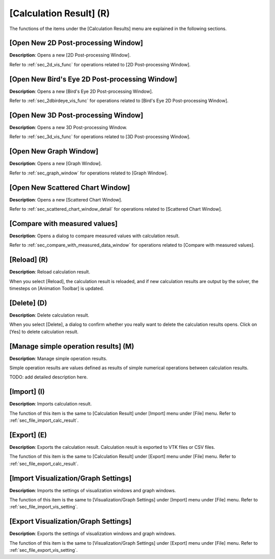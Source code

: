 [Calculation Result] (R)
=========================

The functions of the items under the [Calculation Results] menu are
explained in the following sections.

[Open New 2D Post-processing Window]
---------------------------------------

**Description**: Opens a new [2D Post-processing Window].

Refer to :ref:`sec_2d_vis_func` for operations related to [2D Post-processing
Window].

[Open New Bird's Eye 2D Post-processing Window]
----------------------------------------------------

**Description**: Opens a new [Bird's Eye 2D Post-processing Window].

Refer to :ref:`sec_2dbirdeye_vis_func` for operations related to [Bird's Eye 2D
Post-processing Window].

[Open New 3D Post-processing Window]
----------------------------------------

**Description**: Opens a new 3D Post-processing Window.

Refer to :ref:`sec_3d_vis_func` for operations related to [3D Post-processing
Window].

[Open New Graph Window]
--------------------------

**Description**: Opens a new [Graph Window].

Refer to :ref:`sec_graph_window` for operations related to [Graph Window].

[Open New Scattered Chart Window]
------------------------------------

**Description**: Opens a new [Scattered Chart Window].

Refer to :ref:`sec_scattered_chart_window_detail` for operations related to
[Scattered Chart Window].

[Compare with measured values]
--------------------------------

**Description**: Opens a dialog to compare measured values with calculation
result.

Refer to :ref:`sec_compare_with_measured_data_window` for operations related to [Compare with measured
values].

[Reload] (R)
--------------

**Description**: Reload calculation result.

When you select [Reload], the calculation result is reloaded, and if new
calculation results are output by the solver, the timesteps on
[Animation Toolbar] is updated.

[Delete] (D)
---------------

**Description**: Delete calculation result.

When you select [Delete], a dialog to confirm whether you really want to
delete the calculation results opens. Click on [Yes] to delete
calculation result.

.. _sec_manage_simple_operation_results:

[Manage simple operation results] (M)
-----------------------------------------------

**Description**: Manage simple operation results.

Simple operation results are values defined as results of
simple numerical operations between calculation results.

TODO: add detailed description here.

[Import] (I)
--------------

**Description**: Imports calculation result.

The function of this item is the same to [Calculation Result] under
[Import] menu under [File] menu. Refer to :ref:`sec_file_import_calc_result`.

[Export] (E)
---------------

**Description**: Exports the calculation result. Calculation result is
exported to VTK files or CSV files.

The function of this item is the same to [Calculation Result] under
[Export] menu under [File] menu. Refer to :ref:`sec_file_export_calc_result`.

[Import Visualization/Graph Settings]
----------------------------------------

**Description**: Imports the settings of visualization windows and graph
windows.

The function of this item is the same to [Visualization/Graph Settings]
under [Import] menu under [File] menu. Refer to :ref:`sec_file_import_vis_setting`.

[Export Visualization/Graph Settings]
---------------------------------------

**Description**: Exports the settings of visualization windows and graph
windows.

The function of this item is the same to [Visualization/Graph Settings]
under [Export] menu under [File] menu. Refer to :ref:`sec_file_export_vis_setting`.
